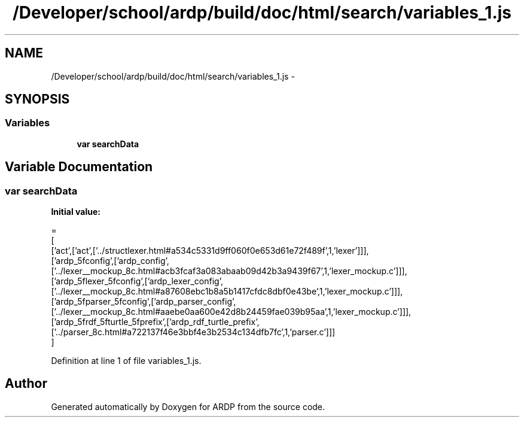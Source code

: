 .TH "/Developer/school/ardp/build/doc/html/search/variables_1.js" 3 "Tue Apr 19 2016" "Version 2.1.3" "ARDP" \" -*- nroff -*-
.ad l
.nh
.SH NAME
/Developer/school/ardp/build/doc/html/search/variables_1.js \- 
.SH SYNOPSIS
.br
.PP
.SS "Variables"

.in +1c
.ti -1c
.RI "\fBvar\fP \fBsearchData\fP"
.br
.in -1c
.SH "Variable Documentation"
.PP 
.SS "\fBvar\fP searchData"
\fBInitial value:\fP
.PP
.nf
=
[
  ['act',['act',['\&.\&./structlexer\&.html#a534c5331d9ff060f0e653d61e72f489f',1,'lexer']]],
  ['ardp_5fconfig',['ardp_config',['\&.\&./lexer__mockup_8c\&.html#acb3fcaf3a083abaab09d42b3a9439f67',1,'lexer_mockup\&.c']]],
  ['ardp_5flexer_5fconfig',['ardp_lexer_config',['\&.\&./lexer__mockup_8c\&.html#a87608ebc1b8a5b1417cfdc8dbf0e43be',1,'lexer_mockup\&.c']]],
  ['ardp_5fparser_5fconfig',['ardp_parser_config',['\&.\&./lexer__mockup_8c\&.html#aaebe0aa600e42d8b24459fae039b95aa',1,'lexer_mockup\&.c']]],
  ['ardp_5frdf_5fturtle_5fprefix',['ardp_rdf_turtle_prefix',['\&.\&./parser_8c\&.html#a722137f46e3bbf4e3b2534c134dfb7fc',1,'parser\&.c']]]
]
.fi
.PP
Definition at line 1 of file variables_1\&.js\&.
.SH "Author"
.PP 
Generated automatically by Doxygen for ARDP from the source code\&.
